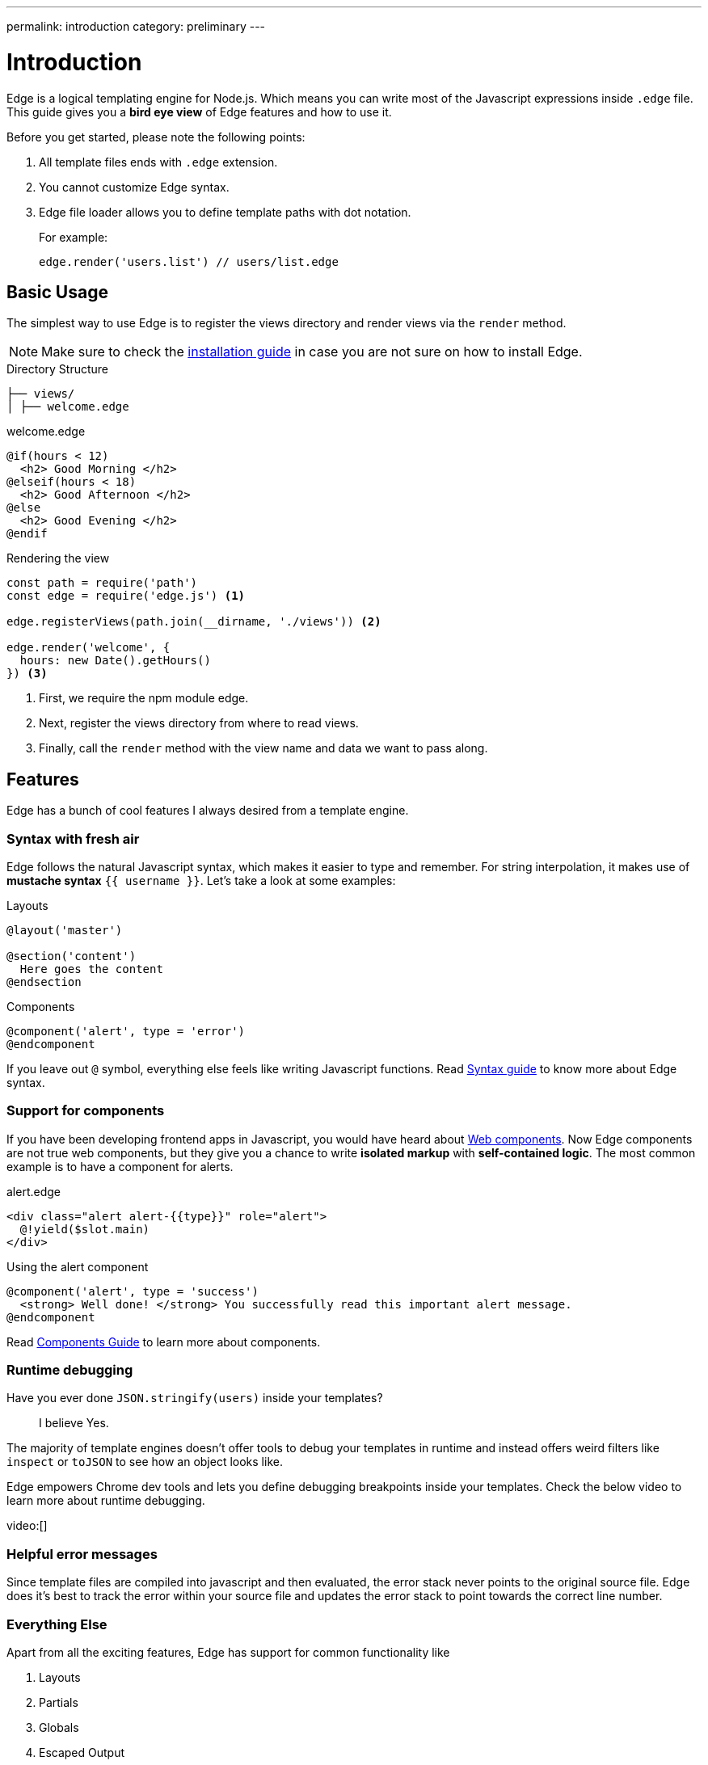 ---
permalink: introduction
category: preliminary
---

= Introduction

Edge is a logical templating engine for Node.js. Which means you can write most of the Javascript expressions inside `.edge` file. This guide gives you a *bird eye view* of Edge features and how to use it.

Before you get started, please note the following points:

1. All template files ends with `.edge` extension.
2. You cannot customize Edge syntax.
3. Edge file loader allows you to define template paths with dot notation.
+
For example:
+
[source, js]
----
edge.render('users.list') // users/list.edge
----

== Basic Usage
The simplest way to use Edge is to register the views directory and render views via the `render` method.

NOTE: Make sure to check the link:installation[installation guide] in case you are not sure on how to install Edge.

.Directory Structure
[source, bash]
----
├── views/
│ ├── welcome.edge
----

.welcome.edge
[source, edge]
----
@if(hours < 12)
  <h2> Good Morning </h2>
@elseif(hours < 18)
  <h2> Good Afternoon </h2>
@else
  <h2> Good Evening </h2>
@endif
----

.Rendering the view
[source, js]
----
const path = require('path')
const edge = require('edge.js') <1>

edge.registerViews(path.join(__dirname, './views')) <2>

edge.render('welcome', {
  hours: new Date().getHours()
}) <3>
----

<1> First, we require the npm module edge.
<2> Next, register the views directory from where to read views.
<3> Finally, call the `render` method with the view name and data we want to pass along.

== Features
Edge has a bunch of cool features I always desired from a template engine.

=== Syntax with fresh air
Edge follows the natural Javascript syntax, which makes it easier to type and remember. For string interpolation, it makes use of *mustache syntax* `{{ username }}`. Let's take a look at some examples:

.Layouts
[source, edge]
----
@layout('master')

@section('content')
  Here goes the content
@endsection
----

.Components
[source, edge]
----
@component('alert', type = 'error')
@endcomponent
----

If you leave out `@` symbol, everything else feels like writing Javascript functions. Read link:syntax-guide[Syntax guide] to know more about Edge syntax.

=== Support for components
If you have been developing frontend apps in Javascript, you would have heard about link:https://www.webcomponents.org/introduction[Web components]. Now Edge components are not true web components, but they give you a chance to write *isolated markup* with *self-contained logic*. The most common example is to have a component for alerts.

.alert.edge
[source, edge]
----
<div class="alert alert-{{type}}" role="alert">
  @!yield($slot.main)
</div>
----

.Using the alert component
[source, edge]
----
@component('alert', type = 'success')
  <strong> Well done! </strong> You successfully read this important alert message.
@endcomponent
----

Read link:components[Components Guide] to learn more about components.

=== Runtime debugging
Have you ever done `JSON.stringify(users)` inside your templates?::
  I believe Yes.

The majority of template engines doesn't offer tools to debug your templates in runtime and instead offers weird filters like `inspect` or `toJSON` to see how an object looks like.

Edge empowers Chrome dev tools and lets you define debugging breakpoints inside your templates. Check the below video to learn more about runtime debugging.

video:[]

=== Helpful error messages
Since template files are compiled into javascript and then evaluated, the error stack never points to the original source file. Edge does it's best to track the error within your source file and updates the error stack to point towards the correct line number.

=== Everything Else
Apart from all the exciting features, Edge has support for common functionality like

1. Layouts
2. Partials
3. Globals
4. Escaped Output
5. Logical Tags
6. Iteration, etc.

